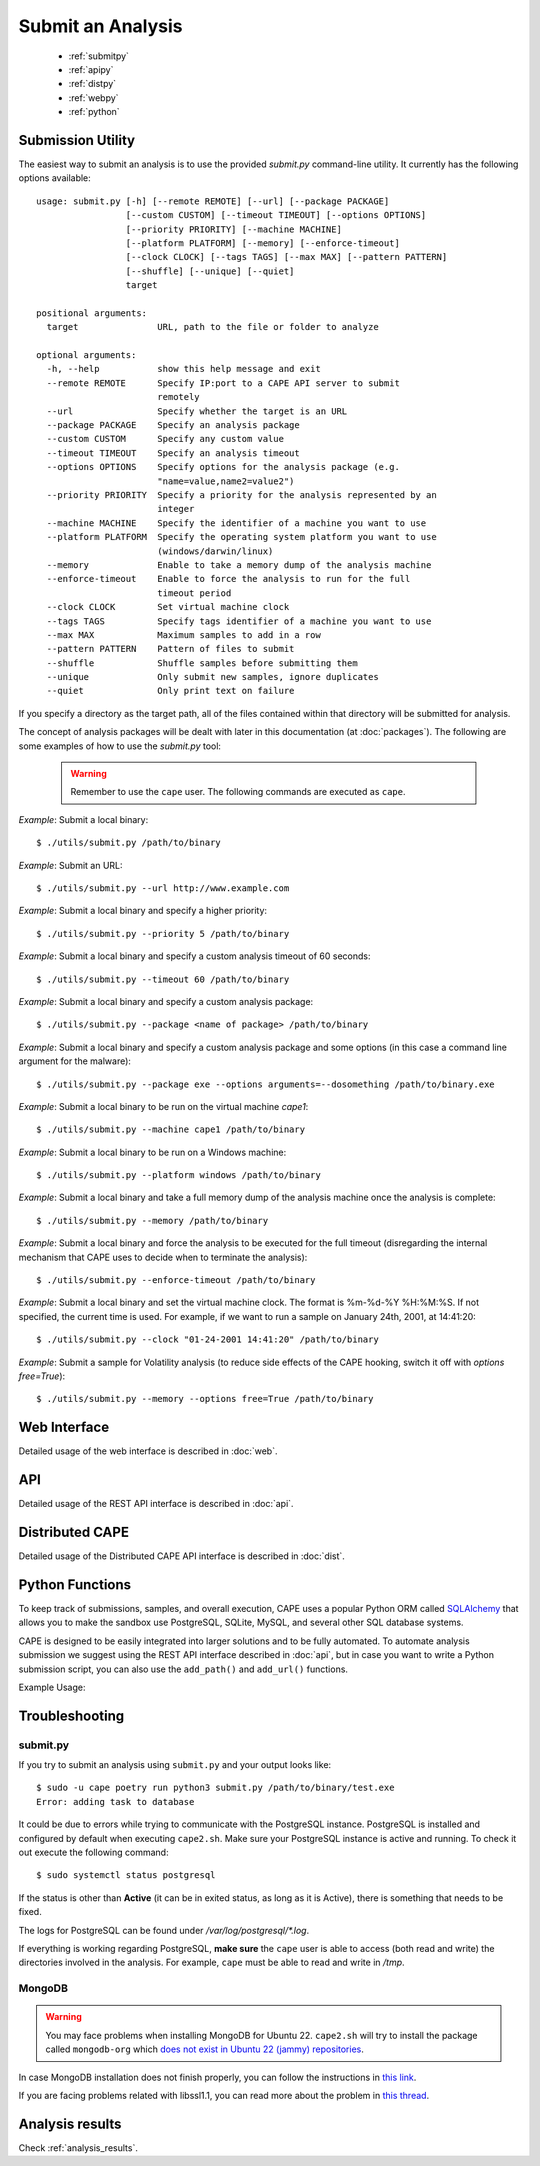 ==================
Submit an Analysis
==================

    * :ref:`submitpy`
    * :ref:`apipy`
    * :ref:`distpy`
    * :ref:`webpy`
    * :ref:`python`

.. _submitpy:

Submission Utility
==================

The easiest way to submit an analysis is to use the provided *submit.py*
command-line utility. It currently has the following options available::

    usage: submit.py [-h] [--remote REMOTE] [--url] [--package PACKAGE]
                     [--custom CUSTOM] [--timeout TIMEOUT] [--options OPTIONS]
                     [--priority PRIORITY] [--machine MACHINE]
                     [--platform PLATFORM] [--memory] [--enforce-timeout]
                     [--clock CLOCK] [--tags TAGS] [--max MAX] [--pattern PATTERN]
                     [--shuffle] [--unique] [--quiet]
                     target

    positional arguments:
      target               URL, path to the file or folder to analyze

    optional arguments:
      -h, --help           show this help message and exit
      --remote REMOTE      Specify IP:port to a CAPE API server to submit
                           remotely
      --url                Specify whether the target is an URL
      --package PACKAGE    Specify an analysis package
      --custom CUSTOM      Specify any custom value
      --timeout TIMEOUT    Specify an analysis timeout
      --options OPTIONS    Specify options for the analysis package (e.g.
                           "name=value,name2=value2")
      --priority PRIORITY  Specify a priority for the analysis represented by an
                           integer
      --machine MACHINE    Specify the identifier of a machine you want to use
      --platform PLATFORM  Specify the operating system platform you want to use
                           (windows/darwin/linux)
      --memory             Enable to take a memory dump of the analysis machine
      --enforce-timeout    Enable to force the analysis to run for the full
                           timeout period
      --clock CLOCK        Set virtual machine clock
      --tags TAGS          Specify tags identifier of a machine you want to use
      --max MAX            Maximum samples to add in a row
      --pattern PATTERN    Pattern of files to submit
      --shuffle            Shuffle samples before submitting them
      --unique             Only submit new samples, ignore duplicates
      --quiet              Only print text on failure

If you specify a directory as the target path, all of the files contained within that directory will be
submitted for analysis.

The concept of analysis packages will be dealt with later in this documentation (at
:doc:`packages`). The following are some examples of how to use the `submit.py` tool:

    .. warning:: Remember to use the ``cape`` user. The following commands are executed as ``cape``.

*Example*: Submit a local binary::

    $ ./utils/submit.py /path/to/binary

*Example*: Submit an URL::

    $ ./utils/submit.py --url http://www.example.com

*Example*: Submit a local binary and specify a higher priority::

    $ ./utils/submit.py --priority 5 /path/to/binary

*Example*: Submit a local binary and specify a custom analysis timeout of
60 seconds::

    $ ./utils/submit.py --timeout 60 /path/to/binary

*Example*: Submit a local binary and specify a custom analysis package::

    $ ./utils/submit.py --package <name of package> /path/to/binary

*Example*: Submit a local binary and specify a custom analysis package and
some options (in this case a command line argument for the malware)::

    $ ./utils/submit.py --package exe --options arguments=--dosomething /path/to/binary.exe

*Example*: Submit a local binary to be run on the virtual machine *cape1*::

    $ ./utils/submit.py --machine cape1 /path/to/binary

*Example*: Submit a local binary to be run on a Windows machine::

    $ ./utils/submit.py --platform windows /path/to/binary

*Example*: Submit a local binary and take a full memory dump of the analysis machine once the analysis is complete::

    $ ./utils/submit.py --memory /path/to/binary

*Example*: Submit a local binary and force the analysis to be executed for the full timeout (disregarding the internal mechanism that CAPE uses to decide when to terminate the analysis)::

    $ ./utils/submit.py --enforce-timeout /path/to/binary

*Example*: Submit a local binary and set the virtual machine clock. The format is %m-%d-%Y %H:%M:%S. If not specified, the current time is used. For example, if we want to run a sample on January 24th, 2001, at 14:41:20::

    $ ./utils/submit.py --clock "01-24-2001 14:41:20" /path/to/binary

*Example*: Submit a sample for Volatility analysis (to reduce side effects of the CAPE hooking, switch it off with *options free=True*)::

    $ ./utils/submit.py --memory --options free=True /path/to/binary

.. _webpy:

Web Interface
=============

Detailed usage of the web interface is described in :doc:`web`.

.. _apipy:

API
===

Detailed usage of the REST API interface is described in :doc:`api`.

.. _distpy:

Distributed CAPE
==================

Detailed usage of the Distributed CAPE API interface is described in
:doc:`dist`.

.. _python:

Python Functions
================

To keep track of submissions, samples, and overall execution, CAPE
uses a popular Python ORM called `SQLAlchemy`_ that allows you to make the sandbox
use PostgreSQL, SQLite, MySQL, and several other SQL database systems.

CAPE is designed to be easily integrated into larger solutions and to be fully
automated. To automate analysis submission we suggest using the REST
API interface described in :doc:`api`, but in case you want to write a
Python submission script, you can also use the ``add_path()`` and ``add_url()`` functions.

.. function:: add_path(file_path[, timeout=0[, package=None[, options=None[, priority=1[, custom=None[, machine=None[, platform=None[, memory=False[, enforce_timeout=False], clock=None[]]]]]]]]])

    Add a local file to the list of pending analysis tasks. Returns the ID of the newly generated task.

    :param file_path: path to the file to submit
    :type file_path: string
    :param timeout: maximum amount of seconds to run the analysis for
    :type timeout: integer
    :param package: analysis package you want to use for the specified file
    :type package: string or None
    :param options: list of options to be passed to the analysis package (in the format ``key=value,key=value``)
    :type options: string or None
    :param priority: numeric representation of the priority to assign to the specified file (1 being low, 2 medium, 3 high)
    :type priority: integer
    :param custom: custom value to be passed over and possibly reused at processing or reporting
    :type custom: string or None
    :param machine: CAPE identifier of the virtual machine you want to use, if none is specified one will be selected automatically
    :type machine: string or None
    :param platform: operating system platform you want to run the analysis one (currently only Windows)
    :type platform: string or None
    :param memory: set to ``True`` to generate a full memory dump of the analysis machine
    :type memory: True or False
    :param enforce_timeout: set to ``True`` to force the execution for the full timeout
    :type enforce_timeout: True or False
    :param clock: provide a custom clock time to set in the analysis machine
    :type clock: string or None
    :rtype: integer

    Example usage:

    .. code-block:: python
        :linenos:

        >>> from lib.cuckoo.core.database import Database
        >>> db = Database()
        >>> db.add_path("/tmp/malware.exe")
        1
        >>>

.. function:: add_url(url[, timeout=0[, package=None[, options=None[, priority=1[, custom=None[, machine=None[, platform=None[, memory=False[, enforce_timeout=False], clock=None[]]]]]]]]])

    Add a local file to the list of pending analysis tasks. Returns the ID of the newly generated task.

    :param url: URL to analyze
    :type url: string
    :param timeout: maximum amount of seconds to run the analysis for
    :type timeout: integer
    :param package: analysis package you want to use for the specified URL
    :type package: string or None
    :param options: list of options to be passed to the analysis package (in the format ``key=value,key=value``)
    :type options: string or None
    :param priority: numeric representation of the priority to assign to the specified URL (1 being low, 2 medium, 3 high)
    :type priority: integer
    :param custom: custom value to be passed over and possibly reused at processing or reporting
    :type custom: string or None
    :param machine: CAPE identifier of the virtual machine you want to use, if none is specified one will be selected automatically
    :type machine: string or None
    :param platform: operating system platform you want to run the analysis one (currently only Windows)
    :type platform: string or None
    :param memory: set to ``True`` to generate a full memory dump of the analysis machine
    :type memory: True or False
    :param enforce_timeout: set to ``True`` to force the execution for the full timeout
    :type enforce_timeout: True or False
    :param clock: provide a custom clock time to set in the analysis machine
    :type clock: string or None
    :rtype: integer

Example Usage:

.. code-block:: python
    :linenos:

    >>> from lib.cuckoo.core.database import Database
    >>> db = Database()
    >>> db.add_url("http://www.cuckoosandbox.org")
    2
    >>>

.. _`SQLAlchemy`: http://www.sqlalchemy.org

Troubleshooting
===============

submit.py
---------

If you try to submit an analysis using ``submit.py`` and your output looks like::

    $ sudo -u cape poetry run python3 submit.py /path/to/binary/test.exe
    Error: adding task to database

It could be due to errors while trying to communicate with the PostgreSQL instance. PostgreSQL is installed and configured by default when executing ``cape2.sh``. Make sure your PostgreSQL instance is active and running. To check it out execute the following command::

    $ sudo systemctl status postgresql

If the status is other than **Active** (it can be in exited status, as long as it is Active), there is something that needs to be fixed.

The logs for PostgreSQL can be found under */var/log/postgresql/\*.log*. 

If everything is working regarding PostgreSQL, **make sure** the ``cape`` user is able to access (both read and write) the directories involved in the analysis. For example, ``cape`` must be able to read and write in */tmp*.

MongoDB
-------
.. warning:: You may face problems when installing MongoDB for Ubuntu 22. ``cape2.sh`` will try to install the package called ``mongodb-org`` which `does not exist in Ubuntu 22 (jammy) repositories <https://packages.ubuntu.com/search?keywords=mongodb-org&searchon=names&suite=jammy&section=all>`_.

In case MongoDB installation does not finish properly, you can follow the instructions in `this link <https://wiki.crowncloud.net/?How_to_Install_Latest_MongoDB_on_Ubuntu_22_04>`_.

If you are facing problems related with libssl1.1, you can read more about the problem in `this thread <https://askubuntu.com/a/1403683>`_.

Analysis results
================

Check :ref:`analysis_results`.